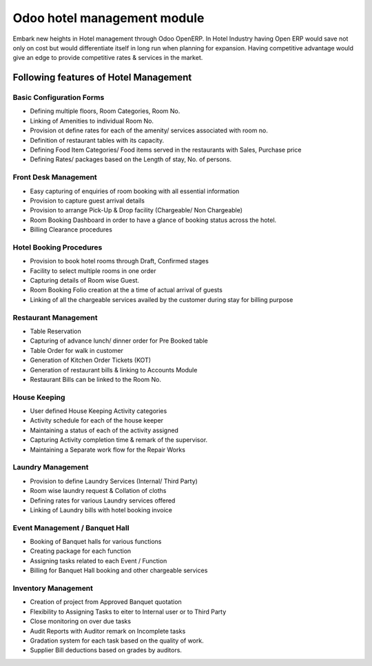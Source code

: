 Odoo hotel management module
============================
Embark new heights in Hotel management through Odoo OpenERP. In Hotel Industry having Open ERP would save not only on cost but would differentiate itself in long run when planning for expansion. Having competitive advantage would give an edge to provide competitive rates & services in the market.

Following features of Hotel Management
--------------------------------------

Basic Configuration Forms
~~~~~~~~~~~~~~~~~~~~~~~~~

* Defining multiple floors, Room Categories, Room No.
* Linking of Amenities to individual Room No.
* Provision ot define rates for each of the amenity/ services associated with room no.
* Definition of restaurant tables with its capacity.
* Defining Food Item Categories/ Food items served in the restaurants with Sales, Purchase price
* Defining Rates/ packages based on the Length of stay, No. of persons.

Front Desk Management
~~~~~~~~~~~~~~~~~~~~~

* Easy capturing of enquiries of room booking with all essential information
* Provision to capture guest arrival details
* Provision to arrange Pick-Up & Drop facility (Chargeable/ Non Chargeable)
* Room Booking Dashboard in order to have a glance of booking status across the hotel.
* Billing Clearance procedures

Hotel Booking Procedures
~~~~~~~~~~~~~~~~~~~~~~~~

* Provision to book hotel rooms through Draft, Confirmed stages
* Facility to select multiple rooms in one order
* Capturing details of Room wise Guest.
* Room Booking Folio creation at the a time of actual arrival of guests
* Linking of all the chargeable services availed by the customer during stay for billing purpose

Restaurant Management
~~~~~~~~~~~~~~~~~~~~~

* Table Reservation
* Capturing of advance lunch/ dinner order for Pre Booked table
* Table Order for walk in customer
* Generation of Kitchen Order Tickets (KOT)
* Generation of restaurant bills & linking to Accounts Module
* Restaurant Bills can be linked to the Room No.

House Keeping
~~~~~~~~~~~~~

* User defined House Keeping Activity categories
* Activity schedule for each of the house keeper
* Maintaining a status of each of the activity assigned
* Capturing Activity completion time & remark of the supervisor.
* Maintaining a Separate work flow for the Repair Works

Laundry Management
~~~~~~~~~~~~~~~~~~

* Provision to define Laundry Services (Internal/ Third Party)
* Room wise laundry request & Collation of cloths
* Defining rates for various Laundry services offered
* Linking of Laundry bills with hotel booking invoice

Event Management / Banquet Hall
~~~~~~~~~~~~~~~~~~~~~~~~~~~~~~~

* Booking of Banquet halls for various functions
* Creating package for each function
* Assigning tasks related to each Event / Function
* Billing for Banquet Hall booking and other chargeable services

Inventory Management
~~~~~~~~~~~~~~~~~~~~

* Creation of project from Approved Banquet quotation
* Flexibility to Assigning Tasks to eiter to Internal user or to Third Party
* Close monitoring on over due tasks
* Audit Reports with Auditor remark on Incomplete tasks
* Gradation system for each task based on the quality of work.
* Supplier Bill deductions based on grades by auditors.
